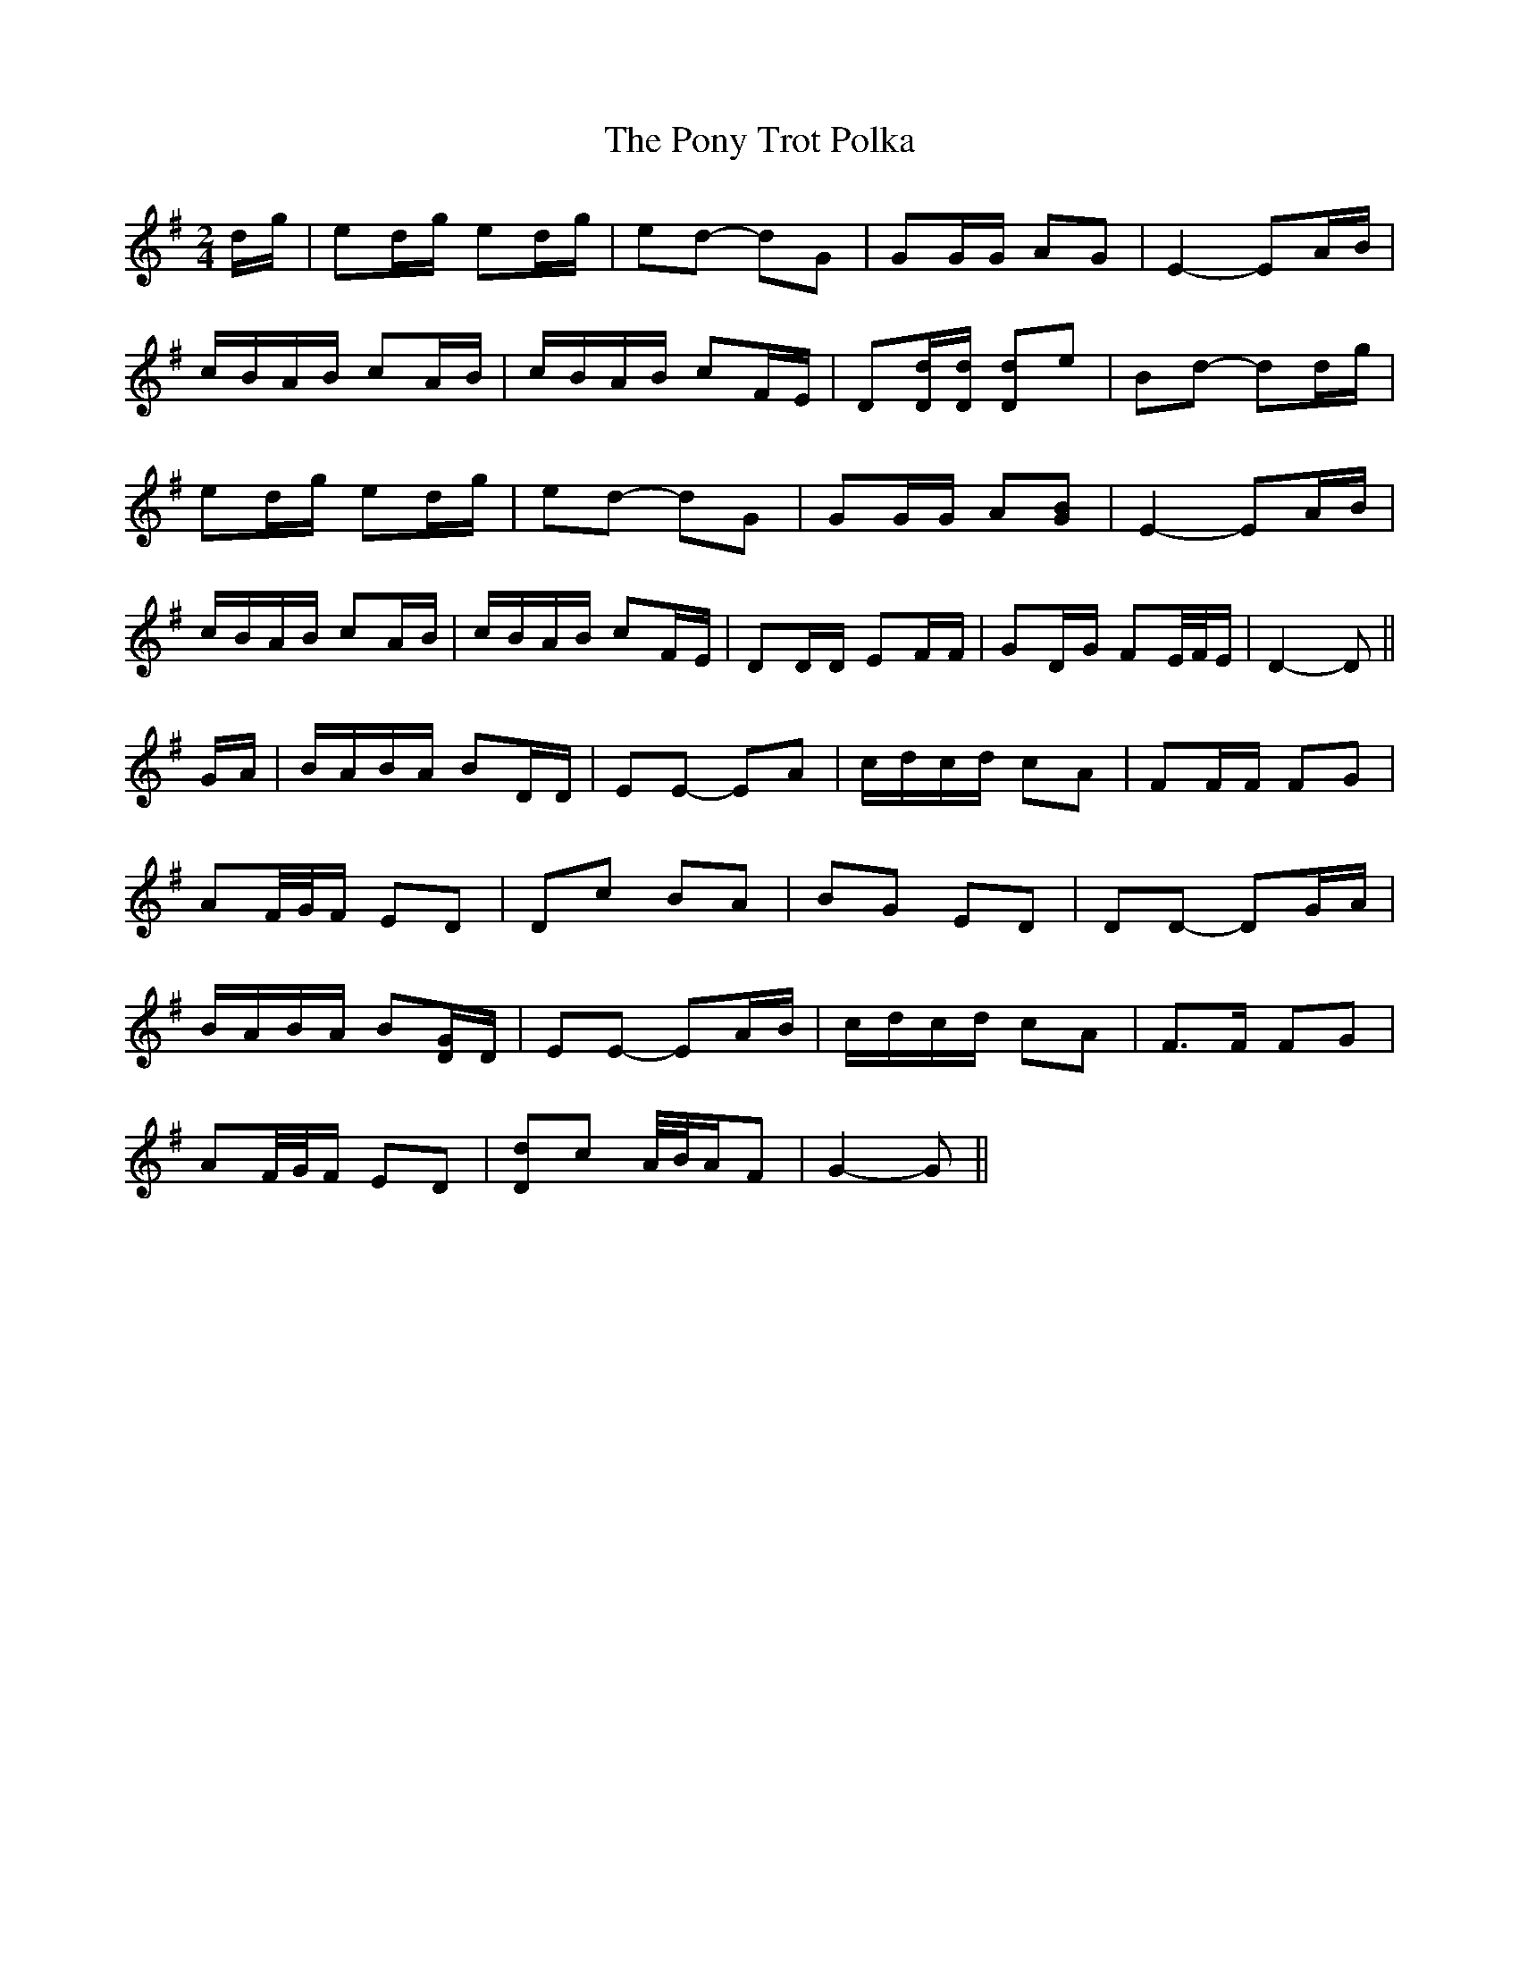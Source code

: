 X: 32780
T: Pony Trot Polka, The
R: barndance
M: 4/4
K: Gmajor
M:2/4
d/g/|ed/g/ ed/g/|ed- dG|GG/G/ AG|E2- EA/B/|
c/B/A/B/ cA/B/|c/B/A/B/ cF/E/|D[D/d/][D/d/] [Dd]e|Bd- dd/g/|
ed/g/ ed/g/|ed- dG|GG/G/ A[GB]|E2- EA/B/|
c/B/A/B/ cA/B/|c/B/A/B/ cF/E/|DD/D/ EF/F/|GD/G/ FE/4F/4E/|D2- D||
G/A/|B/A/B/A/ BD/D/|EE- EA|c/d/c/d/ cA|FF/F/ FG|
AF/4G/4F/ ED|Dc BA|BG ED|DD- DG/A/|
B/A/B/A/ B[D/G/]D/|EE- EA/B/|c/d/c/d/ cA|F>F FG|
AF/4G/4F/ ED|[Dd]c A/4B/4A/F|G2- G||

